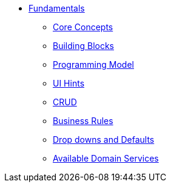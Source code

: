 :Notice: Licensed to the Apache Software Foundation (ASF) under one or more contributor license agreements. See the NOTICE file distributed with this work for additional information regarding copyright ownership. The ASF licenses this file to you under the Apache License, Version 2.0 (the "License"); you may not use this file except in compliance with the License. You may obtain a copy of the License at. http://www.apache.org/licenses/LICENSE-2.0 . Unless required by applicable law or agreed to in writing, software distributed under the License is distributed on an "AS IS" BASIS, WITHOUT WARRANTIES OR  CONDITIONS OF ANY KIND, either express or implied. See the License for the specific language governing permissions and limitations under the License.

* xref:userguide:fun:about.adoc[Fundamentals]
** xref:userguide:fun:core-concepts.adoc[Core Concepts]
** xref:userguide:fun:building-blocks.adoc[Building Blocks]
** xref:userguide:fun:programming-model.adoc[Programming Model]
** xref:userguide:fun:ui-hints.adoc[UI Hints]
** xref:userguide:fun:crud.adoc[CRUD]
** xref:userguide:fun:business-rules.adoc[Business Rules]
** xref:userguide:fun:drop-downs-and-defaults.adoc[Drop downs and Defaults]
** xref:userguide:fun:available-domain-services.adoc[Available Domain Services]







